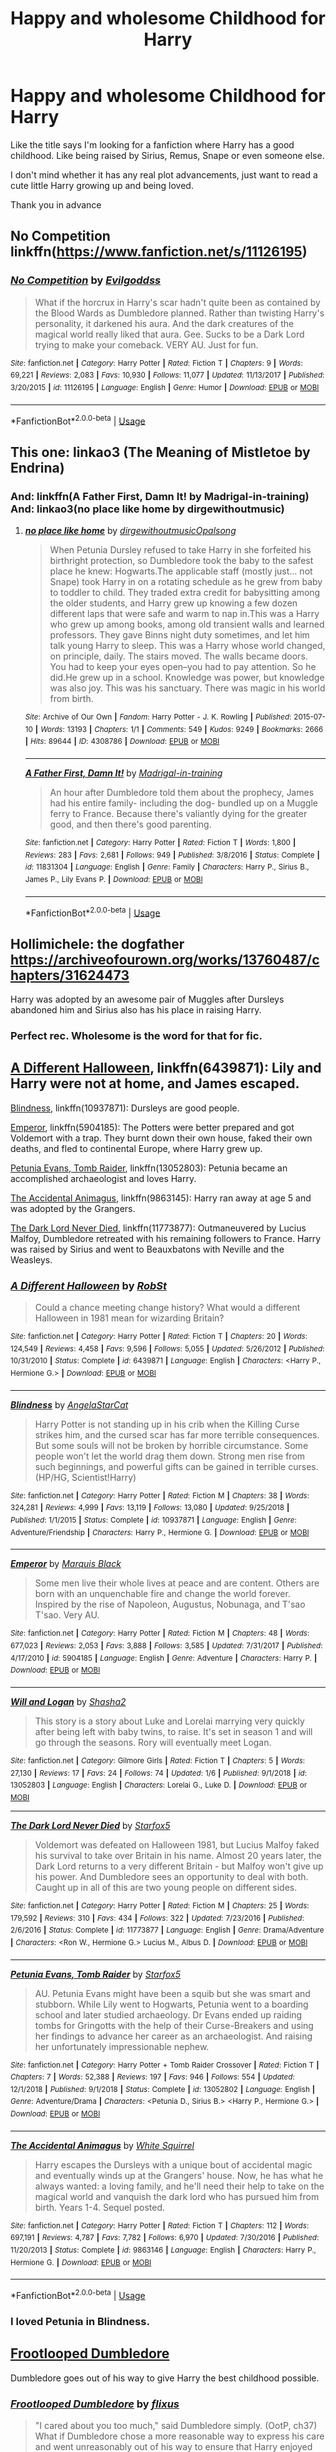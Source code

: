 #+TITLE: Happy and wholesome Childhood for Harry

* Happy and wholesome Childhood for Harry
:PROPERTIES:
:Author: Night_Shade_Lotus
:Score: 14
:DateUnix: 1570456912.0
:DateShort: 2019-Oct-07
:FlairText: Request
:END:
Like the title says I'm looking for a fanfiction where Harry has a good childhood. Like being raised by Sirius, Remus, Snape or even someone else.

I don't mind whether it has any real plot advancements, just want to read a cute little Harry growing up and being loved.

Thank you in advance


** No Competition linkffn([[https://www.fanfiction.net/s/11126195]])
:PROPERTIES:
:Author: PhantomKeeperQazs
:Score: 6
:DateUnix: 1570459201.0
:DateShort: 2019-Oct-07
:END:

*** [[https://www.fanfiction.net/s/11126195/1/][*/No Competition/*]] by [[https://www.fanfiction.net/u/377878/Evilgoddss][/Evilgoddss/]]

#+begin_quote
  What if the horcrux in Harry's scar hadn't quite been as contained by the Blood Wards as Dumbledore planned. Rather than twisting Harry's personality, it darkened his aura. And the dark creatures of the magical world really liked that aura. Gee. Sucks to be a Dark Lord trying to make your comeback. VERY AU. Just for fun.
#+end_quote

^{/Site/:} ^{fanfiction.net} ^{*|*} ^{/Category/:} ^{Harry} ^{Potter} ^{*|*} ^{/Rated/:} ^{Fiction} ^{T} ^{*|*} ^{/Chapters/:} ^{9} ^{*|*} ^{/Words/:} ^{69,221} ^{*|*} ^{/Reviews/:} ^{2,083} ^{*|*} ^{/Favs/:} ^{10,930} ^{*|*} ^{/Follows/:} ^{11,077} ^{*|*} ^{/Updated/:} ^{11/13/2017} ^{*|*} ^{/Published/:} ^{3/20/2015} ^{*|*} ^{/id/:} ^{11126195} ^{*|*} ^{/Language/:} ^{English} ^{*|*} ^{/Genre/:} ^{Humor} ^{*|*} ^{/Download/:} ^{[[http://www.ff2ebook.com/old/ffn-bot/index.php?id=11126195&source=ff&filetype=epub][EPUB]]} ^{or} ^{[[http://www.ff2ebook.com/old/ffn-bot/index.php?id=11126195&source=ff&filetype=mobi][MOBI]]}

--------------

*FanfictionBot*^{2.0.0-beta} | [[https://github.com/tusing/reddit-ffn-bot/wiki/Usage][Usage]]
:PROPERTIES:
:Author: FanfictionBot
:Score: 2
:DateUnix: 1570459223.0
:DateShort: 2019-Oct-07
:END:


** This one: linkao3 (The Meaning of Mistletoe by Endrina)
:PROPERTIES:
:Author: jacdot
:Score: 4
:DateUnix: 1570536030.0
:DateShort: 2019-Oct-08
:END:

*** And: linkffn(A Father First, Damn It! by Madrigal-in-training) And: linkao3(no place like home by dirgewithoutmusic)
:PROPERTIES:
:Author: jacdot
:Score: 3
:DateUnix: 1570536705.0
:DateShort: 2019-Oct-08
:END:

**** [[https://archiveofourown.org/works/4308786][*/no place like home/*]] by [[https://www.archiveofourown.org/users/dirgewithoutmusic/pseuds/dirgewithoutmusic/users/Opalsong/pseuds/Opalsong][/dirgewithoutmusicOpalsong/]]

#+begin_quote
  When Petunia Dursley refused to take Harry in she forfeited his birthright protection, so Dumbledore took the baby to the safest place he knew: Hogwarts.The applicable staff (mostly just... not Snape) took Harry in on a rotating schedule as he grew from baby to toddler to child. They traded extra credit for babysitting among the older students, and Harry grew up knowing a few dozen different laps that were safe and warm to nap in.This was a Harry who grew up among books, among old transient walls and learned professors. They gave Binns night duty sometimes, and let him talk young Harry to sleep. This was a Harry whose world changed, on principle, daily. The stairs moved. The walls became doors. You had to keep your eyes open--you had to pay attention. So he did.He grew up in a school. Knowledge was power, but knowledge was also joy. This was his sanctuary. There was magic in his world from birth.
#+end_quote

^{/Site/:} ^{Archive} ^{of} ^{Our} ^{Own} ^{*|*} ^{/Fandom/:} ^{Harry} ^{Potter} ^{-} ^{J.} ^{K.} ^{Rowling} ^{*|*} ^{/Published/:} ^{2015-07-10} ^{*|*} ^{/Words/:} ^{13193} ^{*|*} ^{/Chapters/:} ^{1/1} ^{*|*} ^{/Comments/:} ^{549} ^{*|*} ^{/Kudos/:} ^{9249} ^{*|*} ^{/Bookmarks/:} ^{2666} ^{*|*} ^{/Hits/:} ^{89644} ^{*|*} ^{/ID/:} ^{4308786} ^{*|*} ^{/Download/:} ^{[[https://archiveofourown.org/downloads/4308786/no%20place%20like%20home.epub?updated_at=1565173818][EPUB]]} ^{or} ^{[[https://archiveofourown.org/downloads/4308786/no%20place%20like%20home.mobi?updated_at=1565173818][MOBI]]}

--------------

[[https://www.fanfiction.net/s/11831304/1/][*/A Father First, Damn It!/*]] by [[https://www.fanfiction.net/u/2455531/Madrigal-in-training][/Madrigal-in-training/]]

#+begin_quote
  An hour after Dumbledore told them about the prophecy, James had his entire family- including the dog- bundled up on a Muggle ferry to France. Because there's valiantly dying for the greater good, and then there's good parenting.
#+end_quote

^{/Site/:} ^{fanfiction.net} ^{*|*} ^{/Category/:} ^{Harry} ^{Potter} ^{*|*} ^{/Rated/:} ^{Fiction} ^{T} ^{*|*} ^{/Words/:} ^{1,800} ^{*|*} ^{/Reviews/:} ^{283} ^{*|*} ^{/Favs/:} ^{2,681} ^{*|*} ^{/Follows/:} ^{949} ^{*|*} ^{/Published/:} ^{3/8/2016} ^{*|*} ^{/Status/:} ^{Complete} ^{*|*} ^{/id/:} ^{11831304} ^{*|*} ^{/Language/:} ^{English} ^{*|*} ^{/Genre/:} ^{Family} ^{*|*} ^{/Characters/:} ^{Harry} ^{P.,} ^{Sirius} ^{B.,} ^{James} ^{P.,} ^{Lily} ^{Evans} ^{P.} ^{*|*} ^{/Download/:} ^{[[http://www.ff2ebook.com/old/ffn-bot/index.php?id=11831304&source=ff&filetype=epub][EPUB]]} ^{or} ^{[[http://www.ff2ebook.com/old/ffn-bot/index.php?id=11831304&source=ff&filetype=mobi][MOBI]]}

--------------

*FanfictionBot*^{2.0.0-beta} | [[https://github.com/tusing/reddit-ffn-bot/wiki/Usage][Usage]]
:PROPERTIES:
:Author: FanfictionBot
:Score: 1
:DateUnix: 1570536725.0
:DateShort: 2019-Oct-08
:END:


** Hollimichele: the dogfather [[https://archiveofourown.org/works/13760487/chapters/31624473]]

Harry was adopted by an awesome pair of Muggles after Dursleys abandoned him and Sirius also has his place in raising Harry.
:PROPERTIES:
:Author: rosemarjoram
:Score: 8
:DateUnix: 1570473759.0
:DateShort: 2019-Oct-07
:END:

*** Perfect rec. Wholesome is the word for that for fic.
:PROPERTIES:
:Score: 4
:DateUnix: 1570475101.0
:DateShort: 2019-Oct-07
:END:


** [[https://www.fanfiction.net/s/6439871/1/][A Different Halloween]], linkffn(6439871): Lily and Harry were not at home, and James escaped.

[[https://www.fanfiction.net/s/10937871/1/][Blindness]], linkffn(10937871): Dursleys are good people.

[[https://www.fanfiction.net/s/5904185/1/][Emperor]], linkffn(5904185): The Potters were better prepared and got Voldemort with a trap. They burnt down their own house, faked their own deaths, and fled to continental Europe, where Harry grew up.

[[https://www.fanfiction.net/s/13052802/1/][Petunia Evans, Tomb Raider]], linkffn(13052803): Petunia became an accomplished archaeologist and loves Harry.

[[https://www.fanfiction.net/s/9863146/1/][The Accidental Animagus]], linkffn(9863145): Harry ran away at age 5 and was adopted by the Grangers.

[[https://www.fanfiction.net/s/11773877/1/][The Dark Lord Never Died]], linkffn(11773877): Outmaneuvered by Lucius Malfoy, Dumbledore retreated with his remaining followers to France. Harry was raised by Sirius and went to Beauxbatons with Neville and the Weasleys.
:PROPERTIES:
:Author: InquisitorCOC
:Score: 3
:DateUnix: 1570458306.0
:DateShort: 2019-Oct-07
:END:

*** [[https://www.fanfiction.net/s/6439871/1/][*/A Different Halloween/*]] by [[https://www.fanfiction.net/u/1451358/RobSt][/RobSt/]]

#+begin_quote
  Could a chance meeting change history? What would a different Halloween in 1981 mean for wizarding Britain?
#+end_quote

^{/Site/:} ^{fanfiction.net} ^{*|*} ^{/Category/:} ^{Harry} ^{Potter} ^{*|*} ^{/Rated/:} ^{Fiction} ^{T} ^{*|*} ^{/Chapters/:} ^{20} ^{*|*} ^{/Words/:} ^{124,549} ^{*|*} ^{/Reviews/:} ^{4,458} ^{*|*} ^{/Favs/:} ^{9,596} ^{*|*} ^{/Follows/:} ^{5,055} ^{*|*} ^{/Updated/:} ^{5/26/2012} ^{*|*} ^{/Published/:} ^{10/31/2010} ^{*|*} ^{/Status/:} ^{Complete} ^{*|*} ^{/id/:} ^{6439871} ^{*|*} ^{/Language/:} ^{English} ^{*|*} ^{/Characters/:} ^{<Harry} ^{P.,} ^{Hermione} ^{G.>} ^{*|*} ^{/Download/:} ^{[[http://www.ff2ebook.com/old/ffn-bot/index.php?id=6439871&source=ff&filetype=epub][EPUB]]} ^{or} ^{[[http://www.ff2ebook.com/old/ffn-bot/index.php?id=6439871&source=ff&filetype=mobi][MOBI]]}

--------------

[[https://www.fanfiction.net/s/10937871/1/][*/Blindness/*]] by [[https://www.fanfiction.net/u/717542/AngelaStarCat][/AngelaStarCat/]]

#+begin_quote
  Harry Potter is not standing up in his crib when the Killing Curse strikes him, and the cursed scar has far more terrible consequences. But some souls will not be broken by horrible circumstance. Some people won't let the world drag them down. Strong men rise from such beginnings, and powerful gifts can be gained in terrible curses. (HP/HG, Scientist!Harry)
#+end_quote

^{/Site/:} ^{fanfiction.net} ^{*|*} ^{/Category/:} ^{Harry} ^{Potter} ^{*|*} ^{/Rated/:} ^{Fiction} ^{M} ^{*|*} ^{/Chapters/:} ^{38} ^{*|*} ^{/Words/:} ^{324,281} ^{*|*} ^{/Reviews/:} ^{4,999} ^{*|*} ^{/Favs/:} ^{13,119} ^{*|*} ^{/Follows/:} ^{13,080} ^{*|*} ^{/Updated/:} ^{9/25/2018} ^{*|*} ^{/Published/:} ^{1/1/2015} ^{*|*} ^{/Status/:} ^{Complete} ^{*|*} ^{/id/:} ^{10937871} ^{*|*} ^{/Language/:} ^{English} ^{*|*} ^{/Genre/:} ^{Adventure/Friendship} ^{*|*} ^{/Characters/:} ^{Harry} ^{P.,} ^{Hermione} ^{G.} ^{*|*} ^{/Download/:} ^{[[http://www.ff2ebook.com/old/ffn-bot/index.php?id=10937871&source=ff&filetype=epub][EPUB]]} ^{or} ^{[[http://www.ff2ebook.com/old/ffn-bot/index.php?id=10937871&source=ff&filetype=mobi][MOBI]]}

--------------

[[https://www.fanfiction.net/s/5904185/1/][*/Emperor/*]] by [[https://www.fanfiction.net/u/1227033/Marquis-Black][/Marquis Black/]]

#+begin_quote
  Some men live their whole lives at peace and are content. Others are born with an unquenchable fire and change the world forever. Inspired by the rise of Napoleon, Augustus, Nobunaga, and T'sao T'sao. Very AU.
#+end_quote

^{/Site/:} ^{fanfiction.net} ^{*|*} ^{/Category/:} ^{Harry} ^{Potter} ^{*|*} ^{/Rated/:} ^{Fiction} ^{M} ^{*|*} ^{/Chapters/:} ^{48} ^{*|*} ^{/Words/:} ^{677,023} ^{*|*} ^{/Reviews/:} ^{2,053} ^{*|*} ^{/Favs/:} ^{3,888} ^{*|*} ^{/Follows/:} ^{3,585} ^{*|*} ^{/Updated/:} ^{7/31/2017} ^{*|*} ^{/Published/:} ^{4/17/2010} ^{*|*} ^{/id/:} ^{5904185} ^{*|*} ^{/Language/:} ^{English} ^{*|*} ^{/Genre/:} ^{Adventure} ^{*|*} ^{/Characters/:} ^{Harry} ^{P.} ^{*|*} ^{/Download/:} ^{[[http://www.ff2ebook.com/old/ffn-bot/index.php?id=5904185&source=ff&filetype=epub][EPUB]]} ^{or} ^{[[http://www.ff2ebook.com/old/ffn-bot/index.php?id=5904185&source=ff&filetype=mobi][MOBI]]}

--------------

[[https://www.fanfiction.net/s/13052803/1/][*/Will and Logan/*]] by [[https://www.fanfiction.net/u/7759706/Shasha2][/Shasha2/]]

#+begin_quote
  This story is a story about Luke and Lorelai marrying very quickly after being left with baby twins, to raise. It's set in season 1 and will go through the seasons. Rory will eventually meet Logan.
#+end_quote

^{/Site/:} ^{fanfiction.net} ^{*|*} ^{/Category/:} ^{Gilmore} ^{Girls} ^{*|*} ^{/Rated/:} ^{Fiction} ^{T} ^{*|*} ^{/Chapters/:} ^{5} ^{*|*} ^{/Words/:} ^{27,130} ^{*|*} ^{/Reviews/:} ^{17} ^{*|*} ^{/Favs/:} ^{24} ^{*|*} ^{/Follows/:} ^{74} ^{*|*} ^{/Updated/:} ^{1/6} ^{*|*} ^{/Published/:} ^{9/1/2018} ^{*|*} ^{/id/:} ^{13052803} ^{*|*} ^{/Language/:} ^{English} ^{*|*} ^{/Characters/:} ^{Lorelai} ^{G.,} ^{Luke} ^{D.} ^{*|*} ^{/Download/:} ^{[[http://www.ff2ebook.com/old/ffn-bot/index.php?id=13052803&source=ff&filetype=epub][EPUB]]} ^{or} ^{[[http://www.ff2ebook.com/old/ffn-bot/index.php?id=13052803&source=ff&filetype=mobi][MOBI]]}

--------------

[[https://www.fanfiction.net/s/11773877/1/][*/The Dark Lord Never Died/*]] by [[https://www.fanfiction.net/u/2548648/Starfox5][/Starfox5/]]

#+begin_quote
  Voldemort was defeated on Halloween 1981, but Lucius Malfoy faked his survival to take over Britain in his name. Almost 20 years later, the Dark Lord returns to a very different Britain - but Malfoy won't give up his power. And Dumbledore sees an opportunity to deal with both. Caught up in all of this are two young people on different sides.
#+end_quote

^{/Site/:} ^{fanfiction.net} ^{*|*} ^{/Category/:} ^{Harry} ^{Potter} ^{*|*} ^{/Rated/:} ^{Fiction} ^{M} ^{*|*} ^{/Chapters/:} ^{25} ^{*|*} ^{/Words/:} ^{179,592} ^{*|*} ^{/Reviews/:} ^{310} ^{*|*} ^{/Favs/:} ^{434} ^{*|*} ^{/Follows/:} ^{322} ^{*|*} ^{/Updated/:} ^{7/23/2016} ^{*|*} ^{/Published/:} ^{2/6/2016} ^{*|*} ^{/Status/:} ^{Complete} ^{*|*} ^{/id/:} ^{11773877} ^{*|*} ^{/Language/:} ^{English} ^{*|*} ^{/Genre/:} ^{Drama/Adventure} ^{*|*} ^{/Characters/:} ^{<Ron} ^{W.,} ^{Hermione} ^{G.>} ^{Lucius} ^{M.,} ^{Albus} ^{D.} ^{*|*} ^{/Download/:} ^{[[http://www.ff2ebook.com/old/ffn-bot/index.php?id=11773877&source=ff&filetype=epub][EPUB]]} ^{or} ^{[[http://www.ff2ebook.com/old/ffn-bot/index.php?id=11773877&source=ff&filetype=mobi][MOBI]]}

--------------

[[https://www.fanfiction.net/s/13052802/1/][*/Petunia Evans, Tomb Raider/*]] by [[https://www.fanfiction.net/u/2548648/Starfox5][/Starfox5/]]

#+begin_quote
  AU. Petunia Evans might have been a squib but she was smart and stubborn. While Lily went to Hogwarts, Petunia went to a boarding school and later studied archaeology. Dr Evans ended up raiding tombs for Gringotts with the help of their Curse-Breakers and using her findings to advance her career as an archaeologist. And raising her unfortunately impressionable nephew.
#+end_quote

^{/Site/:} ^{fanfiction.net} ^{*|*} ^{/Category/:} ^{Harry} ^{Potter} ^{+} ^{Tomb} ^{Raider} ^{Crossover} ^{*|*} ^{/Rated/:} ^{Fiction} ^{T} ^{*|*} ^{/Chapters/:} ^{7} ^{*|*} ^{/Words/:} ^{52,388} ^{*|*} ^{/Reviews/:} ^{197} ^{*|*} ^{/Favs/:} ^{946} ^{*|*} ^{/Follows/:} ^{554} ^{*|*} ^{/Updated/:} ^{12/1/2018} ^{*|*} ^{/Published/:} ^{9/1/2018} ^{*|*} ^{/Status/:} ^{Complete} ^{*|*} ^{/id/:} ^{13052802} ^{*|*} ^{/Language/:} ^{English} ^{*|*} ^{/Genre/:} ^{Adventure/Drama} ^{*|*} ^{/Characters/:} ^{<Petunia} ^{D.,} ^{Sirius} ^{B.>} ^{<Harry} ^{P.,} ^{Hermione} ^{G.>} ^{*|*} ^{/Download/:} ^{[[http://www.ff2ebook.com/old/ffn-bot/index.php?id=13052802&source=ff&filetype=epub][EPUB]]} ^{or} ^{[[http://www.ff2ebook.com/old/ffn-bot/index.php?id=13052802&source=ff&filetype=mobi][MOBI]]}

--------------

[[https://www.fanfiction.net/s/9863146/1/][*/The Accidental Animagus/*]] by [[https://www.fanfiction.net/u/5339762/White-Squirrel][/White Squirrel/]]

#+begin_quote
  Harry escapes the Dursleys with a unique bout of accidental magic and eventually winds up at the Grangers' house. Now, he has what he always wanted: a loving family, and he'll need their help to take on the magical world and vanquish the dark lord who has pursued him from birth. Years 1-4. Sequel posted.
#+end_quote

^{/Site/:} ^{fanfiction.net} ^{*|*} ^{/Category/:} ^{Harry} ^{Potter} ^{*|*} ^{/Rated/:} ^{Fiction} ^{T} ^{*|*} ^{/Chapters/:} ^{112} ^{*|*} ^{/Words/:} ^{697,191} ^{*|*} ^{/Reviews/:} ^{4,787} ^{*|*} ^{/Favs/:} ^{7,782} ^{*|*} ^{/Follows/:} ^{6,970} ^{*|*} ^{/Updated/:} ^{7/30/2016} ^{*|*} ^{/Published/:} ^{11/20/2013} ^{*|*} ^{/Status/:} ^{Complete} ^{*|*} ^{/id/:} ^{9863146} ^{*|*} ^{/Language/:} ^{English} ^{*|*} ^{/Characters/:} ^{Harry} ^{P.,} ^{Hermione} ^{G.} ^{*|*} ^{/Download/:} ^{[[http://www.ff2ebook.com/old/ffn-bot/index.php?id=9863146&source=ff&filetype=epub][EPUB]]} ^{or} ^{[[http://www.ff2ebook.com/old/ffn-bot/index.php?id=9863146&source=ff&filetype=mobi][MOBI]]}

--------------

*FanfictionBot*^{2.0.0-beta} | [[https://github.com/tusing/reddit-ffn-bot/wiki/Usage][Usage]]
:PROPERTIES:
:Author: FanfictionBot
:Score: 1
:DateUnix: 1570471825.0
:DateShort: 2019-Oct-07
:END:


*** I loved Petunia in Blindness.
:PROPERTIES:
:Author: scottyboy359
:Score: 1
:DateUnix: 1570486781.0
:DateShort: 2019-Oct-08
:END:


** [[https://www.fanfiction.net/s/13308470/1/][Frootlooped Dumbledore]]

Dumbledore goes out of his way to give Harry the best childhood possible.
:PROPERTIES:
:Author: bonsly24
:Score: 2
:DateUnix: 1570470466.0
:DateShort: 2019-Oct-07
:END:

*** [[https://www.fanfiction.net/s/13308470/1/][*/Frootlooped Dumbledore/*]] by [[https://www.fanfiction.net/u/6177684/flixus][/flixus/]]

#+begin_quote
  "I cared about you too much," said Dumbledore simply. (OotP, ch37) What if Dumbledore chose a more reasonable way to express his care and went unreasonably out of his way to ensure that Harry enjoyed his childhood? Oneshot from 1982 to wrap up after fourth year.
#+end_quote

^{/Site/:} ^{fanfiction.net} ^{*|*} ^{/Category/:} ^{Harry} ^{Potter} ^{*|*} ^{/Rated/:} ^{Fiction} ^{T} ^{*|*} ^{/Words/:} ^{9,155} ^{*|*} ^{/Reviews/:} ^{8} ^{*|*} ^{/Favs/:} ^{79} ^{*|*} ^{/Follows/:} ^{35} ^{*|*} ^{/Published/:} ^{6/10} ^{*|*} ^{/Status/:} ^{Complete} ^{*|*} ^{/id/:} ^{13308470} ^{*|*} ^{/Language/:} ^{English} ^{*|*} ^{/Genre/:} ^{Humor/Romance} ^{*|*} ^{/Characters/:} ^{<Harry} ^{P.,} ^{Hermione} ^{G.>} ^{Albus} ^{D.} ^{*|*} ^{/Download/:} ^{[[http://www.ff2ebook.com/old/ffn-bot/index.php?id=13308470&source=ff&filetype=epub][EPUB]]} ^{or} ^{[[http://www.ff2ebook.com/old/ffn-bot/index.php?id=13308470&source=ff&filetype=mobi][MOBI]]}

--------------

*FanfictionBot*^{2.0.0-beta} | [[https://github.com/tusing/reddit-ffn-bot/wiki/Usage][Usage]]
:PROPERTIES:
:Author: FanfictionBot
:Score: 2
:DateUnix: 1570470485.0
:DateShort: 2019-Oct-07
:END:


** linkffn(the Phoenix burns brightest)
:PROPERTIES:
:Author: Garanar
:Score: 2
:DateUnix: 1570472109.0
:DateShort: 2019-Oct-07
:END:

*** [[https://www.fanfiction.net/s/13186280/1/][*/The Phoenix Burns Brightest/*]] by [[https://www.fanfiction.net/u/1601828/ErmengardeSecret][/ErmengardeSecret/]]

#+begin_quote
  Harry had lived in a lot of different places when he was growing up, but the home he shared with his guardian, Albus Dumbledore, was by far the strangest and most wonderful. He spent most of his time playing in the woods, making friends with snakes that slithered between the trees. They seemed to understand him, which was good, because no people ever visited the house.
#+end_quote

^{/Site/:} ^{fanfiction.net} ^{*|*} ^{/Category/:} ^{Harry} ^{Potter} ^{*|*} ^{/Rated/:} ^{Fiction} ^{T} ^{*|*} ^{/Chapters/:} ^{10} ^{*|*} ^{/Words/:} ^{27,576} ^{*|*} ^{/Reviews/:} ^{8} ^{*|*} ^{/Favs/:} ^{30} ^{*|*} ^{/Follows/:} ^{52} ^{*|*} ^{/Updated/:} ^{3/16} ^{*|*} ^{/Published/:} ^{1/22} ^{*|*} ^{/id/:} ^{13186280} ^{*|*} ^{/Language/:} ^{English} ^{*|*} ^{/Genre/:} ^{Family/Friendship} ^{*|*} ^{/Download/:} ^{[[http://www.ff2ebook.com/old/ffn-bot/index.php?id=13186280&source=ff&filetype=epub][EPUB]]} ^{or} ^{[[http://www.ff2ebook.com/old/ffn-bot/index.php?id=13186280&source=ff&filetype=mobi][MOBI]]}

--------------

*FanfictionBot*^{2.0.0-beta} | [[https://github.com/tusing/reddit-ffn-bot/wiki/Usage][Usage]]
:PROPERTIES:
:Author: FanfictionBot
:Score: 1
:DateUnix: 1570472128.0
:DateShort: 2019-Oct-07
:END:


*** GARANAR I love this one so much!!! :) :) :) :)
:PROPERTIES:
:Score: 1
:DateUnix: 1570496060.0
:DateShort: 2019-Oct-08
:END:

**** I linked the wrong one linkao3(the Phoenix burns brightest) is being updated still.
:PROPERTIES:
:Author: Garanar
:Score: 2
:DateUnix: 1570497747.0
:DateShort: 2019-Oct-08
:END:

***** [[https://archiveofourown.org/works/17475989][*/The Phoenix Burns Brightest/*]] by [[https://www.archiveofourown.org/users/AnyaYanko/pseuds/AnyaYanko][/AnyaYanko/]]

#+begin_quote
  Canon Divergence AU Dumbledore raises Harry from the age of four after the Dursleys are found to be unfit guardians. They live in relative isolation, away from the pressures and dangers of the wizarding world, until Harry turns eleven. Then they return to Hogwarts together in the role of headmaster and student.Nothing has changed except for Harry and Dumbledore and what they mean to each other. And that changes everything.
#+end_quote

^{/Site/:} ^{Archive} ^{of} ^{Our} ^{Own} ^{*|*} ^{/Fandom/:} ^{Harry} ^{Potter} ^{-} ^{J.} ^{K.} ^{Rowling} ^{*|*} ^{/Published/:} ^{2019-01-19} ^{*|*} ^{/Updated/:} ^{2019-10-06} ^{*|*} ^{/Words/:} ^{85168} ^{*|*} ^{/Chapters/:} ^{29/?} ^{*|*} ^{/Comments/:} ^{283} ^{*|*} ^{/Kudos/:} ^{534} ^{*|*} ^{/Bookmarks/:} ^{145} ^{*|*} ^{/Hits/:} ^{9760} ^{*|*} ^{/ID/:} ^{17475989} ^{*|*} ^{/Download/:} ^{[[https://archiveofourown.org/downloads/17475989/The%20Phoenix%20Burns.epub?updated_at=1570394955][EPUB]]} ^{or} ^{[[https://archiveofourown.org/downloads/17475989/The%20Phoenix%20Burns.mobi?updated_at=1570394955][MOBI]]}

--------------

*FanfictionBot*^{2.0.0-beta} | [[https://github.com/tusing/reddit-ffn-bot/wiki/Usage][Usage]]
:PROPERTIES:
:Author: FanfictionBot
:Score: 1
:DateUnix: 1570497768.0
:DateShort: 2019-Oct-08
:END:


***** YAYS! :) I will read every update ever!
:PROPERTIES:
:Score: 1
:DateUnix: 1570501099.0
:DateShort: 2019-Oct-08
:END:


** linkffn(The Days of a Flower)
:PROPERTIES:
:Author: Duloc1
:Score: 1
:DateUnix: 1570458822.0
:DateShort: 2019-Oct-07
:END:

*** [[https://www.fanfiction.net/s/6323959/1/][*/The Days of a Flower/*]] by [[https://www.fanfiction.net/u/1142179/yaoigirl22][/yaoigirl22/]]

#+begin_quote
  Whoever thought that he, Severus Snape would be the perfect man to raise a child, was sick in the head and needed to be locked up and his brain removed and used for potions as punishment for even thinking of such a stupid thing...Lily thinks otherwise.
#+end_quote

^{/Site/:} ^{fanfiction.net} ^{*|*} ^{/Category/:} ^{Harry} ^{Potter} ^{*|*} ^{/Rated/:} ^{Fiction} ^{T} ^{*|*} ^{/Chapters/:} ^{27} ^{*|*} ^{/Words/:} ^{36,508} ^{*|*} ^{/Reviews/:} ^{1,045} ^{*|*} ^{/Favs/:} ^{1,737} ^{*|*} ^{/Follows/:} ^{1,143} ^{*|*} ^{/Updated/:} ^{4/26/2013} ^{*|*} ^{/Published/:} ^{9/14/2010} ^{*|*} ^{/Status/:} ^{Complete} ^{*|*} ^{/id/:} ^{6323959} ^{*|*} ^{/Language/:} ^{English} ^{*|*} ^{/Genre/:} ^{Family/Humor} ^{*|*} ^{/Characters/:} ^{Harry} ^{P.,} ^{Severus} ^{S.} ^{*|*} ^{/Download/:} ^{[[http://www.ff2ebook.com/old/ffn-bot/index.php?id=6323959&source=ff&filetype=epub][EPUB]]} ^{or} ^{[[http://www.ff2ebook.com/old/ffn-bot/index.php?id=6323959&source=ff&filetype=mobi][MOBI]]}

--------------

*FanfictionBot*^{2.0.0-beta} | [[https://github.com/tusing/reddit-ffn-bot/wiki/Usage][Usage]]
:PROPERTIES:
:Author: FanfictionBot
:Score: 1
:DateUnix: 1570458923.0
:DateShort: 2019-Oct-07
:END:


** linkffn(8367157) and the six other parts of it if you want to see what good Dursleys are like.

linkffn(11797196) if you are think Harry getting adopted by Severus Snape sounds interesting.

linkffn(3160475) Harry raised by McGonagall.
:PROPERTIES:
:Author: DragonReader338
:Score: 1
:DateUnix: 1570476321.0
:DateShort: 2019-Oct-07
:END:


** [deleted]
:PROPERTIES:
:Score: 1
:DateUnix: 1570478364.0
:DateShort: 2019-Oct-07
:END:

*** [[https://www.fanfiction.net/s/5520986/1/][*/The Apothecary Knows Best/*]] by [[https://www.fanfiction.net/u/1386923/Snapegirlkmf][/Snapegirlkmf/]]

#+begin_quote
  Sev, Lily, and Harry are trying to live as a happy family, running an apothecary in Diagon Alley, after Lily divorced James years before. But James keeps trying to sabotage their relationship out of petty jealousy. AU, mild CP SS/LE
#+end_quote

^{/Site/:} ^{fanfiction.net} ^{*|*} ^{/Category/:} ^{Harry} ^{Potter} ^{*|*} ^{/Rated/:} ^{Fiction} ^{T} ^{*|*} ^{/Chapters/:} ^{32} ^{*|*} ^{/Words/:} ^{117,187} ^{*|*} ^{/Reviews/:} ^{918} ^{*|*} ^{/Favs/:} ^{868} ^{*|*} ^{/Follows/:} ^{558} ^{*|*} ^{/Updated/:} ^{1/26/2012} ^{*|*} ^{/Published/:} ^{11/19/2009} ^{*|*} ^{/Status/:} ^{Complete} ^{*|*} ^{/id/:} ^{5520986} ^{*|*} ^{/Language/:} ^{English} ^{*|*} ^{/Characters/:} ^{Harry} ^{P.,} ^{Severus} ^{S.} ^{*|*} ^{/Download/:} ^{[[http://www.ff2ebook.com/old/ffn-bot/index.php?id=5520986&source=ff&filetype=epub][EPUB]]} ^{or} ^{[[http://www.ff2ebook.com/old/ffn-bot/index.php?id=5520986&source=ff&filetype=mobi][MOBI]]}

--------------

[[https://www.fanfiction.net/s/10101403/1/][*/Fixing Past Mistakes/*]] by [[https://www.fanfiction.net/u/1304480/DebsTheSlytherinSnapefan][/DebsTheSlytherinSnapefan/]]

#+begin_quote
  Harry didn't appear at Hogwarts causing concern. Albus immediately head's out to Privet Drive to find out what was going on, along with Minerva and a reluctant Severus Snape. What they find out changes everything for everyone in the wizarding world. Is there a chance for anyone to go back and fix past mistakes? is there any hope at all for the magical world? COMPLETE
#+end_quote

^{/Site/:} ^{fanfiction.net} ^{*|*} ^{/Category/:} ^{Harry} ^{Potter} ^{*|*} ^{/Rated/:} ^{Fiction} ^{T} ^{*|*} ^{/Chapters/:} ^{52} ^{*|*} ^{/Words/:} ^{230,505} ^{*|*} ^{/Reviews/:} ^{6,922} ^{*|*} ^{/Favs/:} ^{8,151} ^{*|*} ^{/Follows/:} ^{7,651} ^{*|*} ^{/Updated/:} ^{6/27/2017} ^{*|*} ^{/Published/:} ^{2/11/2014} ^{*|*} ^{/Status/:} ^{Complete} ^{*|*} ^{/id/:} ^{10101403} ^{*|*} ^{/Language/:} ^{English} ^{*|*} ^{/Characters/:} ^{Harry} ^{P.,} ^{Severus} ^{S.,} ^{Albus} ^{D.,} ^{Minerva} ^{M.} ^{*|*} ^{/Download/:} ^{[[http://www.ff2ebook.com/old/ffn-bot/index.php?id=10101403&source=ff&filetype=epub][EPUB]]} ^{or} ^{[[http://www.ff2ebook.com/old/ffn-bot/index.php?id=10101403&source=ff&filetype=mobi][MOBI]]}

--------------

*FanfictionBot*^{2.0.0-beta} | [[https://github.com/tusing/reddit-ffn-bot/wiki/Usage][Usage]]
:PROPERTIES:
:Author: FanfictionBot
:Score: 1
:DateUnix: 1570478419.0
:DateShort: 2019-Oct-07
:END:


** !remindme 1 week
:PROPERTIES:
:Author: aris_boch
:Score: 1
:DateUnix: 1570570737.0
:DateShort: 2019-Oct-09
:END:

*** I will be messaging you on [[http://www.wolframalpha.com/input/?i=2019-10-15%2021:38:57%20UTC%20To%20Local%20Time][*2019-10-15 21:38:57 UTC*]] to remind you of [[https://np.reddit.com/r/HPfanfiction/comments/dejucp/happy_and_wholesome_childhood_for_harry/f319t7a/][*this link*]]

[[https://np.reddit.com/message/compose/?to=RemindMeBot&subject=Reminder&message=%5Bhttps%3A%2F%2Fwww.reddit.com%2Fr%2FHPfanfiction%2Fcomments%2Fdejucp%2Fhappy_and_wholesome_childhood_for_harry%2Ff319t7a%2F%5D%0A%0ARemindMe%21%202019-10-15%2021%3A38%3A57%20UTC][*CLICK THIS LINK*]] to send a PM to also be reminded and to reduce spam.

^{Parent commenter can} [[https://np.reddit.com/message/compose/?to=RemindMeBot&subject=Delete%20Comment&message=Delete%21%20dejucp][^{delete this message to hide from others.}]]

--------------

[[https://np.reddit.com/r/RemindMeBot/comments/c5l9ie/remindmebot_info_v20/][^{Info}]]

[[https://np.reddit.com/message/compose/?to=RemindMeBot&subject=Reminder&message=%5BLink%20or%20message%20inside%20square%20brackets%5D%0A%0ARemindMe%21%20Time%20period%20here][^{Custom}]]
[[https://np.reddit.com/message/compose/?to=RemindMeBot&subject=List%20Of%20Reminders&message=MyReminders%21][^{Your Reminders}]]
[[https://np.reddit.com/message/compose/?to=Watchful1&subject=RemindMeBot%20Feedback][^{Feedback}]]
:PROPERTIES:
:Author: RemindMeBot
:Score: 1
:DateUnix: 1570570771.0
:DateShort: 2019-Oct-09
:END:


** Unless you mind LESS or Albus+Tom moral reversion (not Slytherin apologism, but rather a "mirror" AU), the lighthearted kid!Harry raised by alive parents I liked the most was linkffn(The Apothecary Knows Best). Harry is roughly 6 years old thorough the entire fic, so if you want his entire upbringing, this is not for you.

There's also linkffn(Fixing Past Mistakes), a gen fic where SS acts as adoptive father to a kid Harry, following his upbringing from (IIRC) 2 years of age to roughly 13.
:PROPERTIES:
:Author: Fredrik1994
:Score: 0
:DateUnix: 1570478373.0
:DateShort: 2019-Oct-07
:END:

*** [[https://www.fanfiction.net/s/5520986/1/][*/The Apothecary Knows Best/*]] by [[https://www.fanfiction.net/u/1386923/Snapegirlkmf][/Snapegirlkmf/]]

#+begin_quote
  Sev, Lily, and Harry are trying to live as a happy family, running an apothecary in Diagon Alley, after Lily divorced James years before. But James keeps trying to sabotage their relationship out of petty jealousy. AU, mild CP SS/LE
#+end_quote

^{/Site/:} ^{fanfiction.net} ^{*|*} ^{/Category/:} ^{Harry} ^{Potter} ^{*|*} ^{/Rated/:} ^{Fiction} ^{T} ^{*|*} ^{/Chapters/:} ^{32} ^{*|*} ^{/Words/:} ^{117,187} ^{*|*} ^{/Reviews/:} ^{918} ^{*|*} ^{/Favs/:} ^{868} ^{*|*} ^{/Follows/:} ^{558} ^{*|*} ^{/Updated/:} ^{1/26/2012} ^{*|*} ^{/Published/:} ^{11/19/2009} ^{*|*} ^{/Status/:} ^{Complete} ^{*|*} ^{/id/:} ^{5520986} ^{*|*} ^{/Language/:} ^{English} ^{*|*} ^{/Characters/:} ^{Harry} ^{P.,} ^{Severus} ^{S.} ^{*|*} ^{/Download/:} ^{[[http://www.ff2ebook.com/old/ffn-bot/index.php?id=5520986&source=ff&filetype=epub][EPUB]]} ^{or} ^{[[http://www.ff2ebook.com/old/ffn-bot/index.php?id=5520986&source=ff&filetype=mobi][MOBI]]}

--------------

[[https://www.fanfiction.net/s/10101403/1/][*/Fixing Past Mistakes/*]] by [[https://www.fanfiction.net/u/1304480/DebsTheSlytherinSnapefan][/DebsTheSlytherinSnapefan/]]

#+begin_quote
  Harry didn't appear at Hogwarts causing concern. Albus immediately head's out to Privet Drive to find out what was going on, along with Minerva and a reluctant Severus Snape. What they find out changes everything for everyone in the wizarding world. Is there a chance for anyone to go back and fix past mistakes? is there any hope at all for the magical world? COMPLETE
#+end_quote

^{/Site/:} ^{fanfiction.net} ^{*|*} ^{/Category/:} ^{Harry} ^{Potter} ^{*|*} ^{/Rated/:} ^{Fiction} ^{T} ^{*|*} ^{/Chapters/:} ^{52} ^{*|*} ^{/Words/:} ^{230,505} ^{*|*} ^{/Reviews/:} ^{6,922} ^{*|*} ^{/Favs/:} ^{8,151} ^{*|*} ^{/Follows/:} ^{7,651} ^{*|*} ^{/Updated/:} ^{6/27/2017} ^{*|*} ^{/Published/:} ^{2/11/2014} ^{*|*} ^{/Status/:} ^{Complete} ^{*|*} ^{/id/:} ^{10101403} ^{*|*} ^{/Language/:} ^{English} ^{*|*} ^{/Characters/:} ^{Harry} ^{P.,} ^{Severus} ^{S.,} ^{Albus} ^{D.,} ^{Minerva} ^{M.} ^{*|*} ^{/Download/:} ^{[[http://www.ff2ebook.com/old/ffn-bot/index.php?id=10101403&source=ff&filetype=epub][EPUB]]} ^{or} ^{[[http://www.ff2ebook.com/old/ffn-bot/index.php?id=10101403&source=ff&filetype=mobi][MOBI]]}

--------------

*FanfictionBot*^{2.0.0-beta} | [[https://github.com/tusing/reddit-ffn-bot/wiki/Usage][Usage]]
:PROPERTIES:
:Author: FanfictionBot
:Score: 1
:DateUnix: 1570478430.0
:DateShort: 2019-Oct-07
:END:
